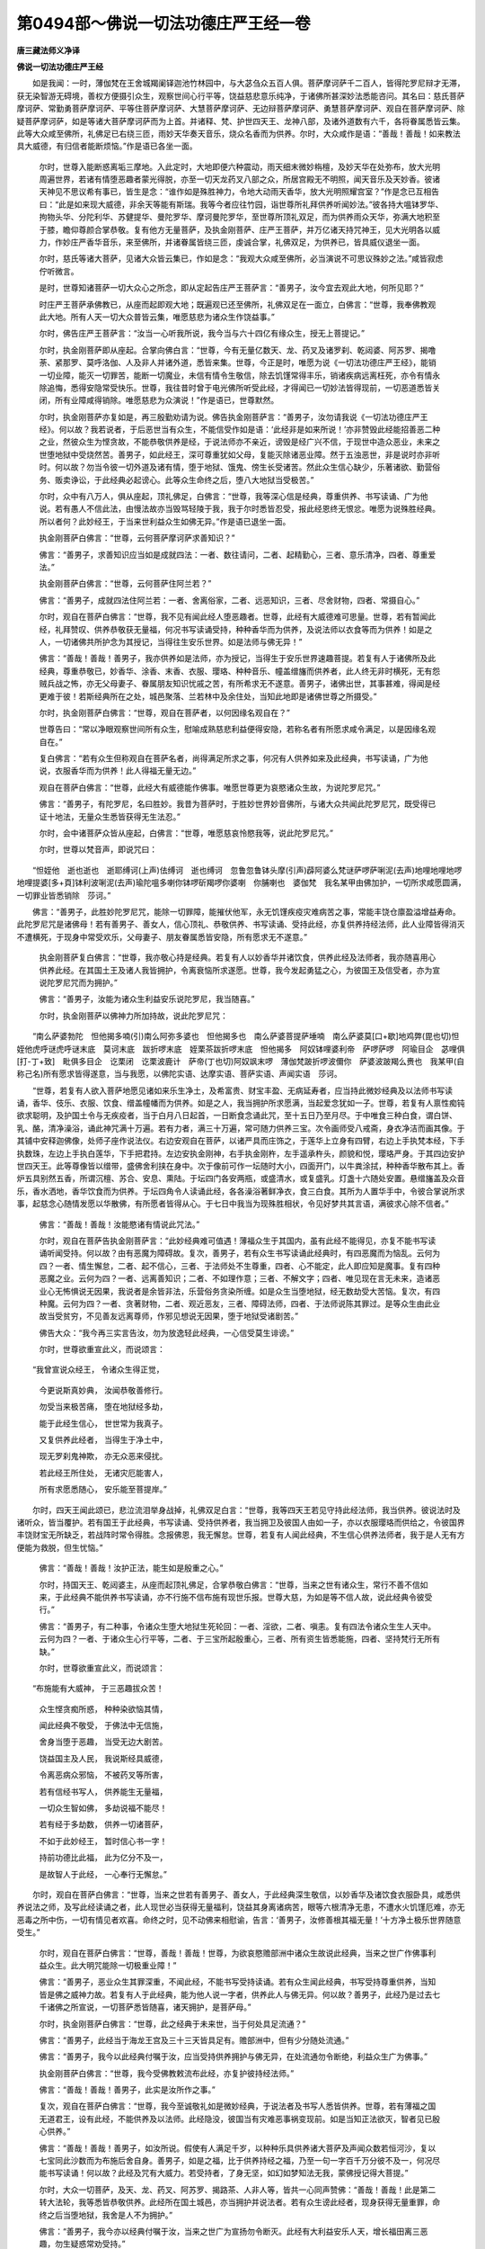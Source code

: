 第0494部～佛说一切法功德庄严王经一卷
========================================

**唐三藏法师义净译**

**佛说一切法功德庄严王经**


　　如是我闻：一时，薄伽梵在王舍城羯阑铎迦池竹林园中，与大苾刍众五百人俱。菩萨摩诃萨千二百人，皆得陀罗尼辩才无滞，获无染智游无碍境，善权方便摄引众生，观察世间心行平等，饶益慈悲意乐纯净，于诸佛所甚深妙法悉能咨问。其名曰：慈氏菩萨摩诃萨、常勤勇菩萨摩诃萨、平等住菩萨摩诃萨、大慧菩萨摩诃萨、无边辩菩萨摩诃萨、勇慧菩萨摩诃萨、观自在菩萨摩诃萨、除疑菩萨摩诃萨，如是等诸大菩萨摩诃萨而为上首。并诸释、梵、护世四天王、龙神八部，及诸外道数有六千，各将眷属悉皆云集。此等大众咸至佛所，礼佛足已右绕三匝，雨妙天华奏天音乐，烧众名香而为供养。尔时，大众咸作是语：“善哉！善哉！如来教法具大威德，有归信者能断烦恼。”作是语已各坐一面。

                      　　尔时，世尊入能断惑离垢三摩地。入此定时，大地即便六种震动，雨天细末微妙栴檀，及妙天华在处弥布，放大光明周遍世界，若诸有情堕恶趣者蒙光得脱，亦至一切天龙药叉八部之众，所居宫殿无不明照，闻天音乐及天妙香。彼诸天神见不思议希有事已，皆生是念：“谁作如是殊胜神力，令地大动雨天香华，放大光明照耀宫室？”作是念已互相告曰：“此是如来现大威德，非余天等能有斯瑞。我等今者应往竹园，诣世尊所礼拜供养听闻妙法。”彼各持大嗢钵罗华、拘物头华、分陀利华、苏健提华、曼陀罗华、摩诃曼陀罗华，至世尊所顶礼双足，而为供养雨众天华，弥满大地积至于膝，瞻仰尊颜合掌恭敬。复有他方无量菩萨，及执金刚菩萨、庄严王菩萨，并万亿诸天持咒神王，见大光明各以威力，作妙庄严香华音乐，来至佛所，并诸眷属皆绕三匝，虔诚合掌，礼佛双足，为供养已，皆具威仪退坐一面。

                      　　尔时，慈氏等诸大菩萨，见诸大众皆云集已，作如是念：“我观大众咸至佛所，必当演说不可思议殊妙之法。”咸皆寂虑佇听微言。

                      　　是时，世尊知诸菩萨一切大众心之所念，即从定起告庄严王菩萨言：“善男子，汝今宜去观此大地，何所见耶？”

                      　　时庄严王菩萨承佛教已，从座而起即观大地；既遍观已还至佛所，礼佛双足在一面立，白佛言：“世尊，我奉佛教观此大地。所有人天一切大众普皆云集，唯愿慈悲为诸众生作饶益事。”

                      　　尔时，佛告庄严王菩萨言：“汝当一心听我所说，我今当与六十四亿有缘众生，授无上菩提记。”

                      　　尔时，执金刚菩萨即从座起。合掌向佛白言：“世尊，今有无量亿数天、龙、药叉及诸罗刹、乾闼婆、阿苏罗、揭噜荼、紧那罗、莫呼洛伽、人及非人并诸外道，悉皆来集。世尊，今正是时，唯愿为说《一切法功德庄严王经》，能销一切业障，能灭一切罪苦，能断一切魔业，未信有情令生敬信，除去饥馑常得丰乐，销诸疾病远离枉死，亦令有情永除追悔，悉得安隐常受快乐。世尊，我往昔时曾于电光佛所听受此经，才得闻已一切妙法皆得现前，一切恶道悉皆关闭，所有业障咸得销除。唯愿慈悲为众演说！”作是语已，世尊默然。

                      　　尔时，执金刚菩萨亦复如是，再三殷勤劝请为说。佛告执金刚菩萨言：“善男子，汝勿请我说《一切法功德庄严王经》。何以故？我若说者，于后恶世当有众生，不能信受作如是语：‘此经非是如来所说！’亦非赞毁此经能招善恶二种之业，然彼众生为悭贪故，不能恭敬供养是经，于说法师亦不亲近，谤毁是经广兴不信，于现世中造众恶业，未来之世堕地狱中受烧然苦。善男子，如此经王，深可尊重犹如父母，复能灭除诸恶业障。然于五浊恶世，非是说时亦非听时。何以故？勿当令彼一切外道及诸有情，堕于地狱、饿鬼、傍生长受诸苦。然此众生信心缺少，乐著诸欲、勤营俗务、贩卖诤讼，于此经典必起谤心。此等众生命终之后，堕八大地狱当受极苦。”

                      　　尔时，众中有八万人，俱从座起，顶礼佛足，白佛言：“世尊，我等深心信是经典，尊重供养、书写读诵、广为他说。若有愚人不信此法，由慢法故亦当毁骂轻陵于我，我于尔时悉皆忍受，报此经恩终无恨忿。唯愿为说殊胜经典。所以者何？此妙经王，于当来世利益众生如佛无异。”作是语已退坐一面。

                      　　执金刚菩萨白佛言：“世尊，云何菩萨摩诃萨求善知识？”

                      　　佛言：“善男子，求善知识应当如是成就四法：一者、数往请问，二者、起精勤心，三者、意乐清净，四者、尊重爱法。”

                      　　执金刚菩萨白佛言：“世尊，云何菩萨住阿兰若？”

                      　　佛言：“善男子，成就四法住阿兰若：一者、舍离俗家，二者、远恶知识，三者、尽舍财物，四者、常摄自心。”

                      　　尔时，观自在菩萨白佛言：“世尊，我不见有闻此经人堕恶趣者。世尊，此经有大威德难可思量。世尊，若有暂闻此经，礼拜赞叹、供养恭敬获无量福，何况书写读诵受持，种种香华而为供养，及说法师以衣食等而为供养！如是之人，一切诸佛共所护念为其授记，当得往生安乐世界。如是法师与佛无异！”

                      　　佛言：“善哉！善哉！善男子，我亦供养如是法师，亦为授记，当得生于安乐世界速趣菩提。若复有人于诸佛所及此经典，尊重恭敬已，妙香华、涂香、末香、衣服、璎珞、种种音乐、幢盖缯旛而供养者，此人终无非时横死，无有怨贼兵战之怖，亦无父母妻子、眷属朋友知识忧戚之苦，有所希求无不遂意。善男子，诸佛出世，其事甚难，得闻是经更难于彼！若斯经典所在之处，城邑聚落、兰若林中及余住处，当知此地即是诸佛世尊之所摄受。”

                      　　尔时，执金刚菩萨白佛言：“世尊，观自在菩萨者，以何因缘名观自在？”

                      　　世尊告曰：“常以净眼观察世间所有众生，慰喻成熟慈悲利益便得安隐，若称名者有所愿求咸令满足，以是因缘名观自在。”

                      　　复白佛言：“若有众生但称观自在菩萨名者，尚得满足所求之事，何况有人供养如来及此经典，书写读诵，广为他说，衣服香华而为供养！此人得福无量无边。”

                      　　观自在菩萨白佛言：“世尊，此经大有威德能作佛事。唯愿世尊更为哀愍诸众生故，为说陀罗尼咒。”

                      　　佛言：“善男子，有陀罗尼，名曰胜妙。我昔为菩萨时，于胜妙世界妙音佛所，与诸大众共闻此陀罗尼咒，既受得已证十地法，无量众生悉皆获得无生法忍。”

                      　　尔时，会中诸菩萨众皆从座起，白佛言：“世尊，唯愿慈哀怜愍我等，说此陀罗尼咒。”

                      　　尔时，世尊以梵音声，即说咒曰：

　　“怛姪他　逝也逝也　逝耶缚诃(上声)佉缚诃　逝也缚诃　忽鲁忽鲁钵头摩(引声)薜阿婆么梵谜萨啰萨唎泥(去声)地哩地哩地啰地哩提婆[多+頁]钵利波唎泥(去声)瑜陀嗢多喇你钵啰斫羯啰你婆喇　你脯喇也　婆伽梵　我名某甲由佛加护，一切所求咸愿圆满，一切罪业皆悉销除　莎诃。”

　　佛言：“善男子，此胜妙陀罗尼咒，能除一切罪障，能摧伏他军，永无饥馑疾疫灾难病苦之事，常能丰饶仓廪盈溢增益寿命。此陀罗尼咒是诸佛母！若有善男子、善女人，信心顶礼、恭敬供养、书写读诵、受持此经，亦复供养持经法师，此人业障皆得消灭不遭横死，于现身中常受欢乐，父母妻子、朋友眷属悉皆安隐，所有愿求无不遂意。”

                      　　执金刚菩萨复白佛言：“世尊，我亦敬心持是经典。若复有人以妙香华并诸饮食，供养此经及法师者，我亦随喜用心供养此经。在其国土王及诸人我皆拥护，令离衰恼所求遂愿。世尊，我今发起勇猛之心，为彼国王及信受者，亦为宣说陀罗尼咒而为拥护。”

                      　　佛言：“善男子，汝能为诸众生利益安乐说陀罗尼，我当随喜。”

                      　　尔时，执金刚菩萨以佛神力所加持故，说此陀罗尼咒：

　　“南么萨婆勃陀　怛他揭多喃(引)南么阿弥多婆也　怛他揭多也　南么萨婆菩提萨埵喃　南么萨婆莫[口+歇]地鸡弊(毘也切)怛姪他虎呼谜虎呼谜末底　莫诃末底　跋折啰末底　姪栗茶跋折啰末底　怛他揭多　阿奴钵哩婆利帝　萨啰萨啰　阿瑜目企　苾哩俱[打-丁+致]　毗俱多目企　讫栗闭　讫栗波鹿计　萨帝(丁也切)阿奴飒末啰　薄伽梵跛折啰波儞你　萨婆波跛羯么赉也　我某甲(自称己名)所有愿求皆得遂意，当与我愿，以佛陀实语、达摩实语、菩萨实语、声闻实语　莎诃。

　　“世尊，若复有人欲入菩萨地愿见诸如来乐生净土，及希富贵、财宝丰盈、无病延寿者，应当持此微妙经典及以法师书写读诵，香华、伎乐、衣服、饮食、缯盖幢幡而为供养。如是之人，我当拥护所求愿满，当起爱念犹如一子。世尊，若复有人禀性痴钝欲求聪明，及护国土令与无疾疫者，当于白月八日起首，一日断食念诵此咒，至十五日乃至月尽。于中唯食三种白食，谓白饼、乳、酪，清净澡浴，诵此神咒满十万遍。若有力者，满三十万遍，常可随力供养三宝。次令画师受八戒斋，身衣净洁而画其像。于其铺中安释迦佛像，处师子座作说法仪。右边安观自在菩萨，以诸严具而庄饰之，于莲华上立身有四臂，右边上手执梵本经，下手执数珠，左边上手执白莲华，下手把君持。左边安执金刚神，右手执金刚杵，左手遥承杵头，颜貌和悦，璎珞严身。于其四边安护世四天王。此等尊像皆以缯带，盛佛舍利挟在身中。次于像前可作一坛随时大小，四面开门，以牛粪涂拭，种种香华散布其上。香炉五具别然五香，所谓沉檀、苏合、安息、熏陆。于坛四门各安两瓶，或盛清水，或复盛乳。灯盏十六随处安置。悬缯旛盖及众音乐，香水洒地，香华饮食而为供养。于坛四角令人读诵此经，各各澡浴著鲜净衣，食三白食。其所为人置华手中，令彼合掌说所求事，起慈念心随情发愿以华散佛，有所愿者皆得从心。于七日中我当为现殊胜相状，令见好梦共其言语，满彼求心除不信者。”

                      　　佛言：“善哉！善哉！汝能愍诸有情说此咒法。”

                      　　尔时，观自在菩萨告执金刚菩萨言：“此妙经典难可值遇！薄福众生于其国内，虽有此经不能得见，亦复不能书写读诵听闻受持。何以故？由有恶魔为障碍故。复次，善男子，若有众生书写读诵此经典时，有四恶魔而为恼乱。云何为四？一者、情生懈怠，二者、起不信心，三者、于法师处不生尊重，四者、心不能定，此人即应知是魔事。复有四种恶魔之业。云何为四？一者、远离善知识；二者、不如理作意；三者、不解文字；四者、唯见现在言无未来，造诸恶业心无怖惧说无因果，我说者是余皆非法，乐营俗务贪染所缠。如是众生当堕地狱，经无数劫受大苦恼。复次，有四种魔。云何为四？一者、贪著财物，二者、观近恶友，三者、障碍法师，四者、于法师说陈其罪过。是等众生由此业故当受贫穷，不见善友远离尊师，作邪见想说无因果，堕于地狱受诸剧苦。”

                      　　佛告大众：“我今再三实言告汝，勿为放逸轻此经典，一心信受莫生诽谤。”

                      　　尔时，世尊欲重宣此义，而说颂言：

　　“我曾宣说众经王， 令诸众生得正觉，

                      　　　今更说斯真妙典， 汝闻恭敬善修行。

                      　　　勿受当来极苦痛， 堕在地狱经多劫，

                      　　　能于此经生信心， 世世常为我真子。

                      　　　又复供养此经者， 当得生于净土中，

                      　　　现无罗刹鬼神欺， 亦无众恶来侵扰。

                      　　　若此经王所住处， 无诸灾厄能害人，

                      　　　所有求愿悉随心， 安乐能至菩提岸。”

　　尔时，四天王闻此颂已，悲泣流泪举身战掉，礼佛双足白言：“世尊，我等四天王若见守持此经法师，我当供养。彼说法时及诸听众，皆当覆护。若有国王于此经典，书写读诵、受持供养者，我当拥卫及彼国人由如一子，亦以衣服璎珞而供给之，令彼国界丰饶财宝无所缺乏，若战阵时常令得胜。念报佛恩，我无懈怠。世尊，若复有人闻此经典，不生信心供养法师者，我于是人无有方便能为救脱，但生忧恼。”

                      　　佛言：“善哉！善哉！汝护正法，能生如是殷重之心。”

                      　　尔时，持国天王、乾闼婆主，从座而起顶礼佛足，合掌恭敬白佛言：“世尊，当来之世有诸众生，常行不善不信如来，于此经典不能供养书写读诵，亦不行施不信布施有现世乐报。世尊大慈，为如是等不信人故，说此经典令彼受行。”

                      　　佛言：“善男子，有二种事，令诸众生堕大地狱生死轮回：一者、淫欲，二者、嗔恚。复有四法令诸众生生人天中。云何为四？一者、于诸众生心行平等，二者、于三宝所起殷重心，三者、所有资生皆悉能施，四者、坚持梵行无所有缺。”

                      　　尔时，世尊欲重宣此义，而说颂言：

　　“布施能有大威神， 于三恶趣拔众苦！

                      　　　众生悭贪痴所惑， 种种染欲恼其情，

                      　　　闻此经典不敬受， 于佛法中无信施，

                      　　　舍身当堕于恶趣， 当受无边大剧苦。

                      　　　饶益国主及人民， 我说斯经具威德，

                      　　　令离恶病众邪恼， 不被药叉等所害，

                      　　　若有信经书写人， 供养能生无量福，

                      　　　一切众生智如佛， 多劫说福不能尽！

                      　　　若有经于多劫数， 供养一切诸菩萨，

                      　　　不如于此妙经王， 暂时信心书一字！

                      　　　持前功德比此福， 此为亿分不及一，

                      　　　是故智人于此经， 一心奉行无懈怠。”

　　尔时，观自在菩萨白佛言：“世尊，当来之世若有善男子、善女人，于此经典深生敬信，以妙香华及诸饮食衣服卧具，咸悉供养说法之师，及写此经读诵之者，此人现世必当获得无量福利，饶益其身离诸病苦，眼等六根清净无患，不遭水火饥馑厄难，亦无恶毒之所中伤，一切有情见者欢喜。命终之时，见不动佛来相慰谕，告言：‘善男子，汝修善根其福无量！’十方净土极乐世界随意受生。”

                      　　尔时，观自在菩萨白佛言：“世尊，善哉！善哉！世尊，为欲哀愍赡部洲中诸众生故说此经典，当来之世广作佛事利益众生。此大明咒能除一切极重业障！”

                      　　佛言：“善男子，恶业众生其罪深重，不闻此经，不能书写受持读诵。若有众生闻此经典，书写受持尊重供养，当知皆是佛之威神力故。若复有人于此经典，能为他人说一字者，供养此人与佛无异。何以故？善男子，此经乃是过去七千诸佛之所宣说，一切菩萨悉皆随喜，诸天拥护，是菩萨母。”

                      　　尔时，执金刚菩萨白佛言：“世尊，此之经典于未来世，当于何处具足流通？”

                      　　佛言：“善男子，此经当于海龙王宫及三十三天皆具足有。赡部洲中，但有少分随处流通。”

                      　　佛言：“善男子，我今以此经典付嘱于汝，应当受持供养拥护与佛无异，在处流通勿令断绝，利益众生广为佛事。”

                      　　执金刚菩萨白佛言：“世尊，我今受佛教敕流布此经，亦复护彼持经法师。”

                      　　佛言：“善哉！善哉！善男子，此实是汝所作之事。”

                      　　复次，观自在菩萨白佛言：“世尊，我今至诚敬礼如是微妙经典，于说法者及书写人悉皆供养。世尊，若有薄福之国无道君王，设有此经，不能供养及以法师。此经隐没，彼国当有灾难恶事祸变现前。如是当知正法欲灭，智者见已殷心供养。”

                      　　佛言：“善哉！善哉！善男子，如汝所说。假使有人满足千岁，以种种乐具供养诸大菩萨及声闻众数若恒河沙，复以七宝同此沙数而为布施后舍自身。善男子，如是之福，比于供养持经之福，乃至一句一字百千万分彼不及一，何况尽能书写读诵！何以故？此经及咒有大威力。若受持者，了身无坚，如幻如梦知法无我，蒙佛授记得大菩提。”

                      　　尔时，大众一切菩萨，及天、龙、药叉、阿苏罗、揭路茶、人非人等，皆共一心同声赞佛：“善哉！善哉！此是第二转大法轮，我等悉皆恭敬供养。此经所在国土城邑，亦当拥护并说法者。若有众生谤此经者，现身获得无量重罪，命终之后当堕地狱，我舍是人不为拥护。”

                      　　佛言：“善男子，我今亦以经典付嘱于汝，当来之世广为宣扬勿令断灭。此经有大利益安乐人天，增长福田离三恶趣，勿生疑惑常劝受持。”

                      　　佛说此经时，六万四千人皆得无生法忍。

                      　　观自在菩萨复白佛言：“世尊，若有众生信心书写、受持读诵、供养此经者，此人命终当生何处？得几所福？”

                      　　佛言：“善男子，汝能问此殊胜福事。此人命终，永离恶趣常生净土。假使有人行菩萨行，舍头目手足及以妻子，亦复不如持此经典。此经在处其地方所，则为是塔皆应供养。”

                      　　观自在菩萨复白佛言：“世尊，当来之世持此经者，我为授记，消灭五逆极重罪障，九万劫中常受富贵，于八万劫作转轮圣王。”

                      　　佛言：“如是，如是，善男子，我忆过去无量劫，时有佛世尊，名无边功德法智清净星宿王如来。我于尔时作婆罗门，于彼佛所得闻此经，受持读诵得法眼净。其同听者，从是已来不堕恶趣，渐次当得无上菩提。善男子，我于无量旷大劫中，为此法故舍诸财宝、头目手足、妻子城邑，修净梵行无悔恼心。汝等亦当如是修习！”

                      　　是时，大众闻说过去苦行之事，咸皆泣泪白佛言：“希有世尊！当来之世，有能受持读诵供养此经典者，得无量福。”

                      　　“若有苾刍、苾刍尼、邬波索迦、邬波斯迦等，于此经王不能读诵，陀罗尼咒不肯受持，亦复不能勤修六度，于苦恼者无怜愍心，如是之人于无量劫，堕生死海受诸苦恼。善男子，譬如妇人身怀重孕乃至十月，时此妇人加诸病苦，支节酸疼犹如刀解不能饮食，欲产之时受大剧苦作如是念：‘我若免难，永不淫欲，常修梵行。’才产之后还行恶法，便忘先时苦切之患。善男子，当来之世愚痴众生亦复如是，不信此经，亦不读诵、布施、持戒、忍辱、精进、修定、修慧，贪著俗情乐世间事，不行三业清净之因。此等众生堕地狱已始生悔心，如怀孕妇人身遭极苦；受苦恼已从地狱出，既得人身耽五欲乐，其地狱苦不能记念还造恶业。

                      　　“善男子，譬如有人多饮药酒，饮已昏迷不知家处，佛法僧宝、父母妻子，曾不忆念无恭敬心，由昏醉故遂往尸林险难之处，亦无怖畏惶惧之心，作如是念：‘岂有天龙药叉之类能怖于我？’如是醉人虽于此时，委卧荆棘便生乐想，醉醒之后必怀迫悔自知非法，言：‘我从今乃至命尽，更不饮酒作众过失！’后遇恶缘，还复耽饮同前造过。愚痴有情亦复如是，由贪染故多蓄珍财，作诸憍逸不念三宝，弃背尊亲亦不修行施戒忍等，不欲希求净佛国土。此等有情常处生死无涯海中，当堕地狱长受众苦。设得为人处胎之时，受众苦恼被苦逼身，便作是念：‘我若得免此厄难者，更不作罪受斯极苦，恒修善业愿生净土。’彼得人身由愚痴故，作众罪业还堕恶道。是故汝等当善修行，勿为放逸，是我要略之所教诫！”

                      　　尔时，具寿阿难陀白佛言：“世尊，此经复有何名？云何受持？”

                      　　佛言：“此经凡有五名：一名《救一切众生苦厄》，二名《菩萨真实所问》，三名《神通庄严王》，四名《能成诸佛正觉》，五名《一切法功德庄严王》。”

                      　　佛说是经已，诸大菩萨及声闻众，天、龙、药叉、阿苏罗、乾闼婆、人非人等，皆大欢喜，信受奉行。

						
